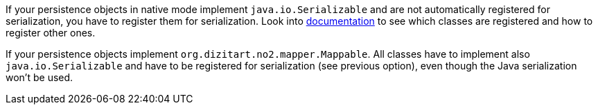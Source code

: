 If your persistence objects in native mode implement `java.io.Serializable` and are not automatically registered for serialization,
you have to register them for serialization. Look into xref:extensions/core.adoc#quarkus-camel-native-reflection-serialization-enabled[documentation]
to see which classes are registered and how to register other ones.


If your persistence objects implement `org.dizitart.no2.mapper.Mappable`. All classes have to
implement also `java.io.Serializable` and have to be registered for serialization (see previous option),
even though the Java serialization won't be used.
